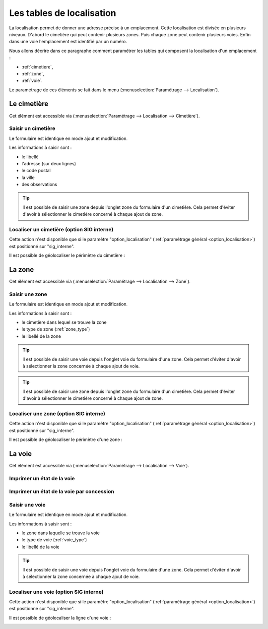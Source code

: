 .. _tables_de_localisation:

##########################
Les tables de localisation
##########################


La localisation permet de donner une adresse précise à un emplacement. Cette
localisation est divisée en plusieurs niveaux. D'abord le cimetière qui peut 
contenir plusieurs zones. Puis chaque zone peut contenir plusieurs voies.
Enfin dans une voie l'emplacement est identifié par un numéro.


Nous allons décrire dans ce paragraphe comment paramétrer les tables qui
composent la localisation d'un emplacement :

* :ref:`cimetiere`,
* :ref:`zone`,
* :ref:`voie`.


Le paramétrage de ces éléments se fait dans le menu
(:menuselection:`Paramétrage --> Localisation`).


.. image:: opencimetiere--menu-parametrage-localisation.png


.. _cimetiere:

Le cimetière
============

Cet élément est accessible via 
(:menuselection:`Paramétrage --> Localisation --> Cimetière`). 

.. image:: opencimetiere--tableau-cimetiere.png


.. _saisir_cimetiere:

Saisir un cimetière
-------------------

Le formulaire est identique en mode ajout et modification.

.. image:: opencimetiere--formulaire-modifier-cimetiere.png


Les informations à saisir sont :

- le libellé
- l'adresse (sur deux lignes)
- le code postal
- la ville
- des observations

.. tip::

    Il est possible de saisir une zone depuis l'onglet zone du formulaire d'un
    cimetière. Cela permet d'éviter d'avoir à sélectionner le cimetière concerné
    à chaque ajout de zone.

Localiser un cimetière (option SIG interne)
-------------------------------------------

|icone-localiser|

Cette action n'est disponible que si le paramètre "option_localisation"
(:ref:`paramétrage général <option_localisation>`) est positionné sur
"sig_interne".

Il est possible de géolocaliser le périmètre du cimetière :

.. image:: ../_static/sig_cimetiere.png


.. _zone:

La zone
=======

Cet élément est accessible via 
(:menuselection:`Paramétrage --> Localisation --> Zone`).


.. image:: opencimetiere--tableau-zone.png


Saisir une zone
---------------

Le formulaire est identique en mode ajout et modification.

.. image:: opencimetiere--formulaire-modifier-zone.png


Les informations à saisir sont :

- le cimetière dans lequel se trouve la zone
- le type de zone (:ref:`zone_type`)
- le libellé de la zone

.. tip::

    Il est possible de saisir une voie depuis l'onglet voie du formulaire d'une
    zone. Cela permet d'éviter d'avoir à sélectionner la zone concernée à chaque
    ajout de voie.

.. tip::

    Il est possible de saisir une zone depuis l'onglet zone du formulaire d'un
    cimetière. Cela permet d'éviter d'avoir à sélectionner le cimetière concerné
    à chaque ajout de zone.


Localiser une zone (option SIG interne)
---------------------------------------

|icone-localiser|

Cette action n'est disponible que si le paramètre "option_localisation"
(:ref:`paramétrage général <option_localisation>`) est positionné sur
"sig_interne".

Il est possible de géolocaliser le périmètre d'une zone :

.. image:: ../_static/sig_zone.png


.. _voie:

La voie
=======

Cet élément est accessible via 
(:menuselection:`Paramétrage --> Localisation --> Voie`).

.. image:: opencimetiere--tableau-voie.png



Imprimer un état de la voie
---------------------------

|icone-edition-pdfetat-voie|

.. |icone-edition-pdfetat-voie| image:: opencimetiere--icone-edition-pdfetat-voie.png


Imprimer un état de la voie par concession
------------------------------------------

|icone-edition-pdfetat-voieconcession|

.. |icone-edition-pdfetat-voieconcession| image:: opencimetiere--icone-edition-pdfetat-voieconcession.png



Saisir une voie
---------------

Le formulaire est identique en mode ajout et modification.

.. image:: opencimetiere--formulaire-modifier-voie.png


Les informations à saisir sont :

- le zone dans laquelle se trouve la voie
- le type de voie (:ref:`voie_type`)
- le libellé de la voie


.. tip::

    Il est possible de saisir une voie depuis l'onglet voie du formulaire d'une
    zone. Cela permet d'éviter d'avoir à sélectionner la zone concernée à chaque
    ajout de voie.


Localiser une voie (option SIG interne)
---------------------------------------

|icone-localiser|

Cette action n'est disponible que si le paramètre "option_localisation"
(:ref:`paramétrage général <option_localisation>`) est positionné sur
"sig_interne".

Il est possible de géolocaliser la ligne d'une voie :

.. image:: ../_static/sig_voie.png


.. |icone-localiser| image:: opencimetiere--icone-localiser.png



